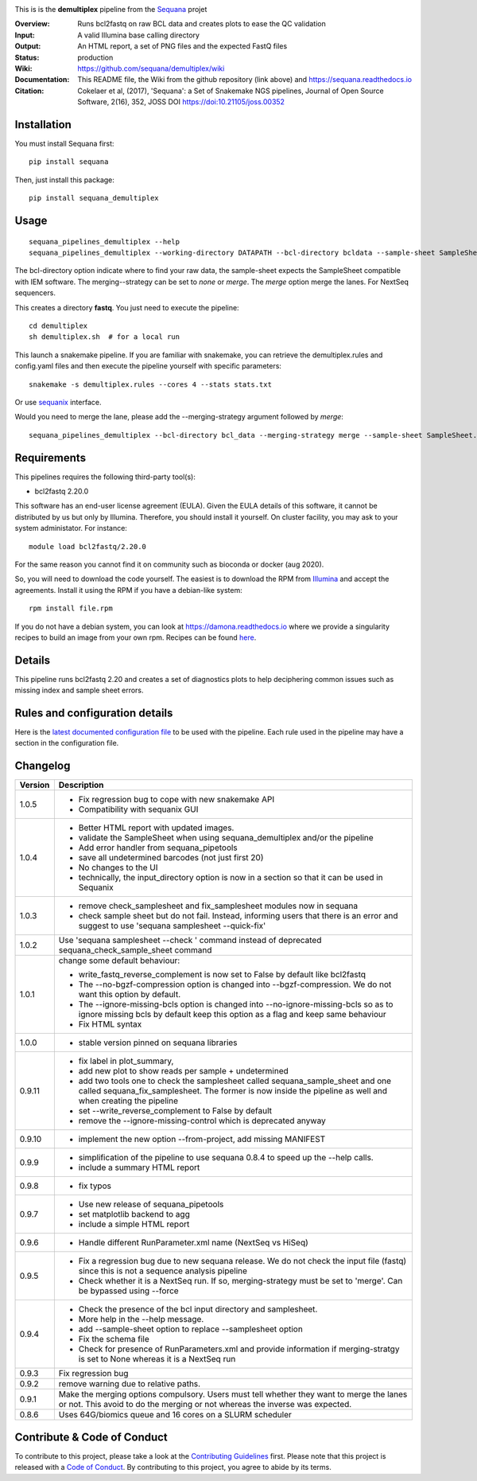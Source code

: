 
.. image:: https://badge.fury.io/py/sequana-demultiplex.svg
     :target: https://pypi.python.org/pypi/demultiplex_fastqc

.. image:: http://joss.theoj.org/papers/10.21105/joss.00352/status.svg
    :target: http://joss.theoj.org/papers/10.21105/joss.00352
    :alt: JOSS (journal of open source software) DOI


This is is the **demultiplex** pipeline from the `Sequana <https://sequana.readthedocs.org>`_ projet

:Overview: Runs bcl2fastq on raw BCL data and creates plots to ease the QC validation
:Input: A valid Illumina base calling directory
:Output: An HTML report, a set of PNG files and the expected FastQ files
:Status: production
:Wiki: https://github.com/sequana/demultiplex/wiki
:Documentation: This README file, the Wiki from the github repository (link above) and https://sequana.readthedocs.io
:Citation: Cokelaer et al, (2017), 'Sequana': a Set of Snakemake NGS pipelines, Journal of Open Source Software, 2(16), 352, JOSS DOI https://doi:10.21105/joss.00352


Installation
~~~~~~~~~~~~

You must install Sequana first::

    pip install sequana

Then, just install this package::

    pip install sequana_demultiplex

Usage
~~~~~

::

    sequana_pipelines_demultiplex --help
    sequana_pipelines_demultiplex --working-directory DATAPATH --bcl-directory bcldata --sample-sheet SampleSheet.csv --merging-strategy merge

The bcl-directory option indicate where to find your raw data, the sample-sheet
expects the SampleSheet compatible with IEM software. The merging--strategy can
be set to *none* or *merge*. The *merge* option merge the lanes. For NextSeq
sequencers.

This creates a directory **fastq**. You just need to execute the pipeline::

    cd demultiplex
    sh demultiplex.sh  # for a local run

This launch a snakemake pipeline. If you are familiar with snakemake, you can retrieve the demultiplex.rules and config.yaml files and then execute the pipeline yourself with specific parameters::

    snakemake -s demultiplex.rules --cores 4 --stats stats.txt

Or use `sequanix <https://sequana.readthedocs.io/en/master/sequanix.html>`_ interface.

Would you need to merge the lane, please add the --merging-strategy argument
followed by *merge*::

    sequana_pipelines_demultiplex --bcl-directory bcl_data --merging-strategy merge --sample-sheet SampleSheet.csv


Requirements
~~~~~~~~~~~~

This pipelines requires the following third-party tool(s):

- bcl2fastq 2.20.0

This software has an end-user license agreement (EULA). Given the EULA details
of this software, it cannot be distributed by us but only by Illumina.
Therefore, you should install it yourself. On cluster facility, you may ask to
your system administator. For instance::

    module load bcl2fastq/2.20.0

For the same reason you cannot find it on community such as bioconda or docker (aug 2020).

So, you will need to download the code yourself. The easiest is to download the
RPM from `Illumina
<https://support.illumina.com/sequencing/sequencing_software/bcl2fastq-conversion-software/downloads.html>`_
and accept the agreements. Install it using the RPM if you have a debian-like system::

    rpm install file.rpm

If you do not have a debian system, you can look at https://damona.readthedocs.io where we provide
a singularity recipes to build an image from your own  rpm. Recipes can be found
`here <https://github.com/cokelaer/damona/tree/master/damona/recipes/bcl2fastq>`_.



Details
~~~~~~~~~
.. image:: https://raw.githubusercontent.com/sequana/demultiplex/master/sequana_pipelines/demultiplex/dag.png

This pipeline runs bcl2fastq 2.20 and creates a set of diagnostics plots to help
deciphering common issues such as missing index and sample sheet errors. 


Rules and configuration details
~~~~~~~~~~~~~~~~~~~~~~~~~~~~~~~

Here is the `latest documented configuration file <https://raw.githubusercontent.com/sequana/demultiplex/master/sequana_pipelines/demultiplex/config.yaml>`_
to be used with the pipeline. Each rule used in the pipeline may have a section in the configuration file. 



Changelog
~~~~~~~~~

========= =======================================================================
Version   Description
========= =======================================================================
1.0.5     * Fix regression bug to cope with new snakemake API
          * Compatibility with sequanix GUI
1.0.4     * Better HTML report with updated images. 
          * validate the SampleSheet when using sequana_demultiplex and/or the 
            pipeline
          * Add error handler from sequana_pipetools
          * save all undetermined barcodes (not just first 20)
          * No changes to the UI
          * technically, the input_directory option is now in a section so that
            it can be used in Sequanix
1.0.3     * remove check_samplesheet and fix_samplesheet modules now in sequana
          * check sample sheet but do not fail. Instead, informing users that
            there is an error and suggest to use 'sequana samplesheet 
            --quick-fix'
1.0.2     Use 'sequana samplesheet --check ' command instead of deprecated
          sequana_check_sample_sheet command
1.0.1     change some default behaviour:

          * write_fastq_reverse_complement is now set to False by default
            like bcl2fastq
          * The --no-bgzf-compression option is changed into
            --bgzf-compression. We do not want this option by default.
          * The --ignore-missing-bcls option is changed into
            --no-ignore-missing-bcls so as to ignore missing bcls by default
            keep this option as a flag and keep same behaviour
          * Fix HTML syntax 
1.0.0     * stable version pinned on sequana libraries
0.9.11    * fix label in plot_summary, 
          * add new plot to show reads per sample + undetermined
          * add two tools one to check the samplesheet called 
            sequana_sample_sheet and one called sequana_fix_samplesheet. The 
            former is now inside the pipeline as well and when creating the
            pipeline
          * set --write_reverse_complement to False by default
          * remove the --ignore-missing-control which is deprecated anyway
0.9.10    * implement the new option --from-project, add missing MANIFEST
0.9.9     * simplification of the pipeline to use sequana 0.8.4 to speed up 
            the --help calls.
          * include a summary HTML report 
0.9.8     * fix typos
0.9.7     * Use new release of sequana_pipetools
          * set matplotlib backend to agg
          * include a simple HTML report
0.9.6     * Handle different RunParameter.xml name (NextSeq vs HiSeq)
0.9.5     * Fix a regression bug due to new sequana release. We do not check 
            the input file (fastq) since this is not a sequence analysis
            pipeline
          * Check whether it is a NextSeq run. If so, merging-strategy must be
            set to 'merge'. Can be bypassed using --force
0.9.4     * Check the presence of the bcl input directory and samplesheet. 
          * More help in the --help message. 
          * add  --sample-sheet option to replace --samplesheet option
          * Fix the schema file
          * Check for presence of RunParameters.xml and provide information
            if merging-stratgy is set to None whereas it is a NextSeq run
0.9.3     Fix regression bug
0.9.2     remove warning due to relative paths. 
0.9.1     Make the merging options compulsory. Users must tell whether they 
          want to merge the lanes or not. This avoid to do the merging or not 
          whereas the inverse was expected.
0.8.6     Uses 64G/biomics queue and 16 cores on a SLURM scheduler
========= =======================================================================



Contribute & Code of Conduct
~~~~~~~~~~~~~~~~~~~~~~~~~~~~

To contribute to this project, please take a look at the 
`Contributing Guidelines <https://github.com/sequana/sequana/blob/master/CONTRIBUTING.rst>`_ first. Please note that this project is released with a 
`Code of Conduct <https://github.com/sequana/sequana/blob/master/CONDUCT.md>`_. By contributing to this project, you agree to abide by its terms.


